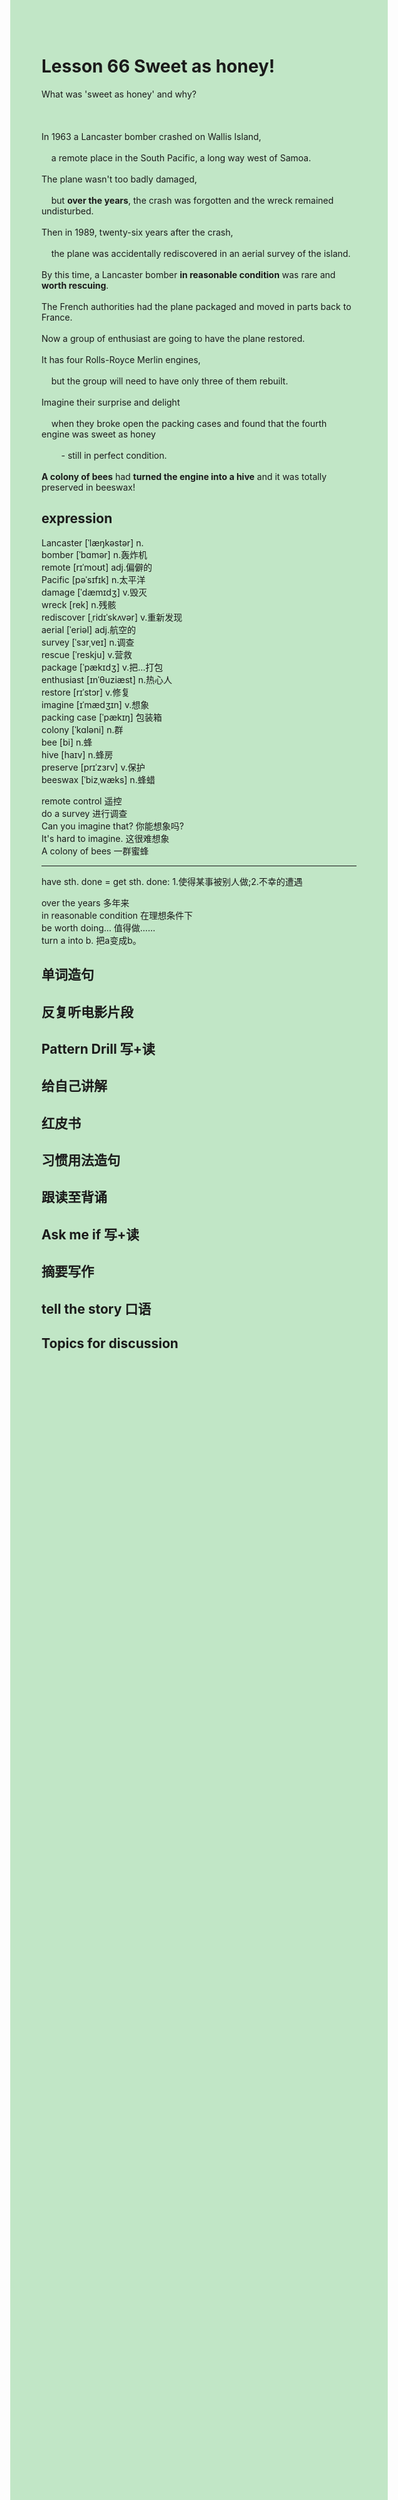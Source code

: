 #+OPTIONS: \n:t toc:nil num:nil html-postamble:nil
#+HTML_HEAD_EXTRA: <style>body {background: rgb(193, 230, 198) !important;}</style>

* Lesson 66 Sweet as honey!
#+begin_verse
What was 'sweet as honey' and why?

In 1963 a Lancaster bomber crashed on Wallis Island,
	a remote place in the South Pacific, a long way west of Samoa.
The plane wasn't too badly damaged,
	but *over the years*,	the crash was forgotten and the wreck remained undisturbed.
Then in 1989, twenty-six years after the crash,
	the plane was accidentally rediscovered in an aerial survey of the island.
By this time, a Lancaster bomber *in reasonable condition* was rare and *worth rescuing*.
The French authorities had the plane packaged and moved in parts back to France.
Now a group of enthusiast are going to have the plane restored.
It has four Rolls-Royce Merlin engines,
	but the group will need to have only three of them rebuilt.
Imagine their surprise and delight
	when they broke open the packing cases and found that the fourth engine was sweet as honey
		- still in perfect condition.
*A colony of bees* had *turned the engine into a hive* and it was totally preserved in beeswax!
#+end_verse
** expression
Lancaster [ˈlæŋkəstər] n.
bomber [ˈbɑmər] n.轰炸机
remote [rɪˈmoʊt] adj.偏僻的
Pacific [pəˈsɪfɪk] n.太平洋
damage [ˈdæmɪdʒ] v.毁灭
wreck [rek] n.残骸
rediscover [ˌridɪˈskʌvər] v.重新发现
aerial [ˈeriəl] adj.航空的
survey [ˈsɜrˌveɪ] n.调查
rescue [ˈreskju] v.营救
package [ˈpækɪdʒ] v.把...打包
enthusiast [ɪnˈθuziæst] n.热心人
restore [rɪˈstɔr] v.修复
imagine [ɪˈmædʒɪn] v.想象
packing case [ˈpækɪŋ] 包装箱
colony [ˈkɑləni] n.群
bee [bi] n.蜂
hive [haɪv] n.蜂房
preserve [prɪˈzɜrv] v.保护
beeswax [ˈbizˌwæks] n.蜂蜡

remote control 遥控
do a survey 进行调查
Can you imagine that? 你能想象吗?
It's hard to imagine. 这很难想象
A colony of bees 一群蜜蜂

--------------------
have sth. done = get sth. done: 1.使得某事被别人做;2.不幸的遭遇

over the years 多年来
in reasonable condition 在理想条件下
be worth doing... 值得做……
turn a into b. 把a变成b。



** 单词造句
** 反复听电影片段
** Pattern Drill 写+读
** 给自己讲解
** 红皮书
** 习惯用法造句
** 跟读至背诵
** Ask me if 写+读
** 摘要写作
** tell the story 口语
** Topics for discussion
